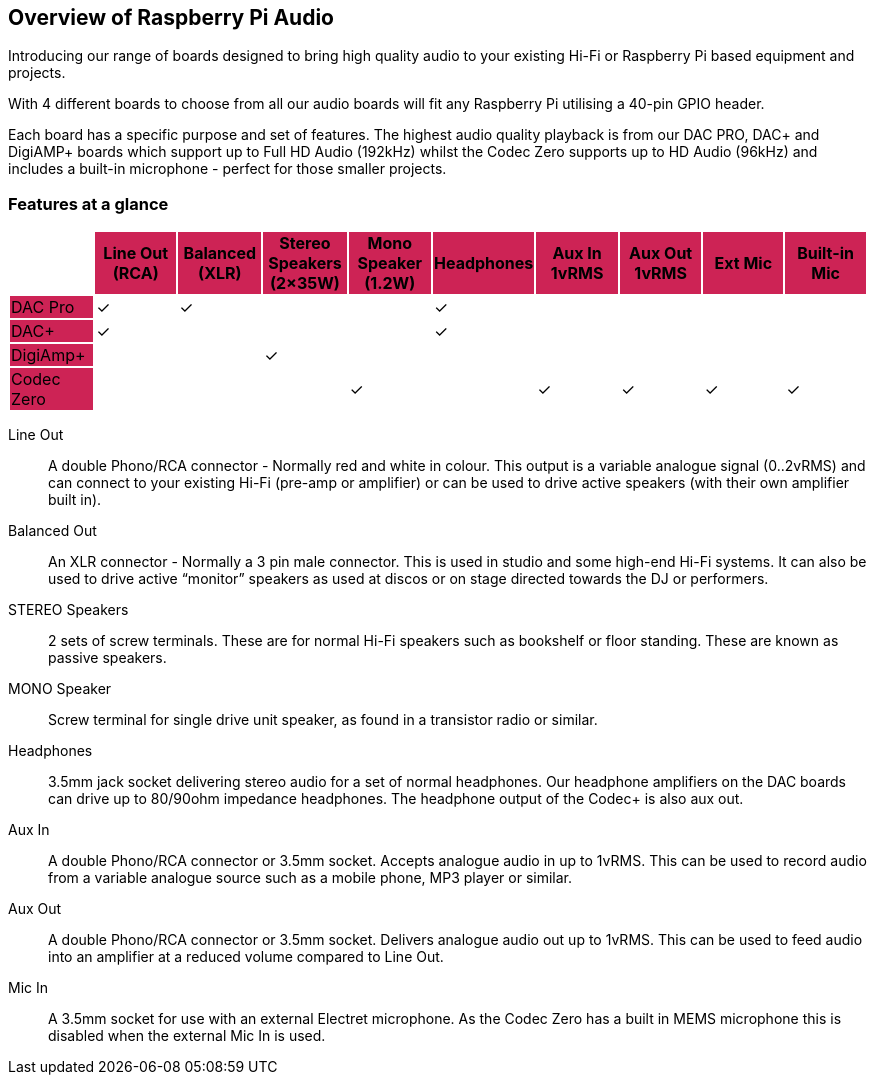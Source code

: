 == Overview of Raspberry Pi Audio
 
Introducing our range of boards designed to bring high quality audio to your existing Hi-Fi or Raspberry Pi based equipment and projects.

With 4 different boards to choose from all our audio boards will fit any Raspberry Pi utilising a 40-pin GPIO header.

Each board has a specific purpose and set of features. The highest audio quality playback is from our DAC PRO, DAC{plus} and DigiAMP{plus} boards which support up to Full HD Audio (192kHz) whilst the Codec Zero supports up to HD Audio (96kHz) and includes a built-in microphone - perfect for those smaller projects.

=== Features at a glance

|===
| {set:cellbgcolor:#FFFFFF} | {set:cellbgcolor:#cd2355} *Line Out (RCA)* | *Balanced (XLR)* | *Stereo Speakers (2×35W)* | *Mono Speaker (1.2W)* | *Headphones* | *Aux In 1vRMS* | *Aux Out 1vRMS* | *Ext Mic* | *Built-in Mic*

| {set:cellbgcolor:#cd2355} DAC Pro | {set:cellbgcolor:#FFFFFF} ✓ | ✓  | | | ✓ |  | | | 
| {set:cellbgcolor:#cd2355} DAC{plus} | {set:cellbgcolor:#FFFFFF}✓ | | | | ✓ | | | | 
| {set:cellbgcolor:#cd2355} DigiAmp{plus} | {set:cellbgcolor:#FFFFFF} | | ✓ | | | | | | 
| {set:cellbgcolor:#cd2355} Codec Zero | {set:cellbgcolor:#FFFFFF} | | | ✓  | | ✓ | ✓ | ✓  | ✓ 
|===

Line Out:: A double Phono/RCA connector - Normally red and white in colour. This output is a variable
analogue signal (0..2vRMS) and can connect to your existing Hi-Fi (pre-amp or amplifier) or can be used
to drive active speakers (with their own amplifier built in).
Balanced Out:: An XLR connector - Normally a 3 pin male connector. This is used in studio and some
high-end Hi-Fi systems. It can also be used to drive active “monitor” speakers as used at discos or on
stage directed towards the DJ or performers. 
STEREO Speakers:: 2 sets of screw terminals. These are for normal Hi-Fi speakers such as bookshelf or floor
standing. These are known as passive speakers.
MONO Speaker:: Screw terminal for single drive unit speaker, as found in a transistor radio or similar.
Headphones:: 3.5mm jack socket delivering stereo audio for a set of normal headphones. Our headphone amplifiers on the DAC boards can drive up to 80/90ohm impedance headphones. The headphone output of the Codec+ is also aux out.
Aux In:: A double Phono/RCA connector or 3.5mm socket. Accepts analogue audio in up to 1vRMS. This can be used to record audio from a variable analogue source such as a mobile phone, MP3 player or similar.
Aux Out:: A double Phono/RCA connector or 3.5mm socket. Delivers analogue audio out up to 1vRMS. This can be used to feed audio into an amplifier at a reduced volume compared to Line Out.
Mic In:: A 3.5mm socket for use with an external Electret microphone. As the Codec Zero has a built in MEMS microphone this is disabled when the external Mic In is used.
